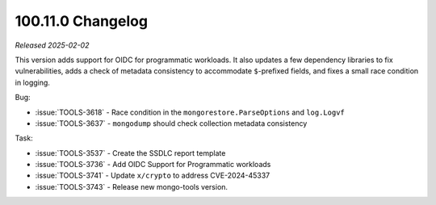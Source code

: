 .. _100.11.0-changelog:

100.11.0 Changelog
------------------

*Released 2025-02-02*


This version adds support for OIDC for programmatic workloads.
It also updates a few dependency libraries to fix
vulnerabilities, adds a check of metadata consistency to
accommodate ``$``-prefixed fields, and fixes a small race
condition in logging.

Bug:

- :issue:`TOOLS-3618` - Race condition in the
  ``mongorestore.ParseOptions`` and ``log.Logvf``
- :issue:`TOOLS-3637` - ``mongodump`` should check collection
  metadata consistency

Task:

- :issue:`TOOLS-3537` - Create the SSDLC report template
- :issue:`TOOLS-3736` - Add OIDC Support for Programmatic workloads
- :issue:`TOOLS-3741` - Update ``x/crypto`` to address CVE-2024-45337
- :issue:`TOOLS-3743` - Release new mongo-tools version.
